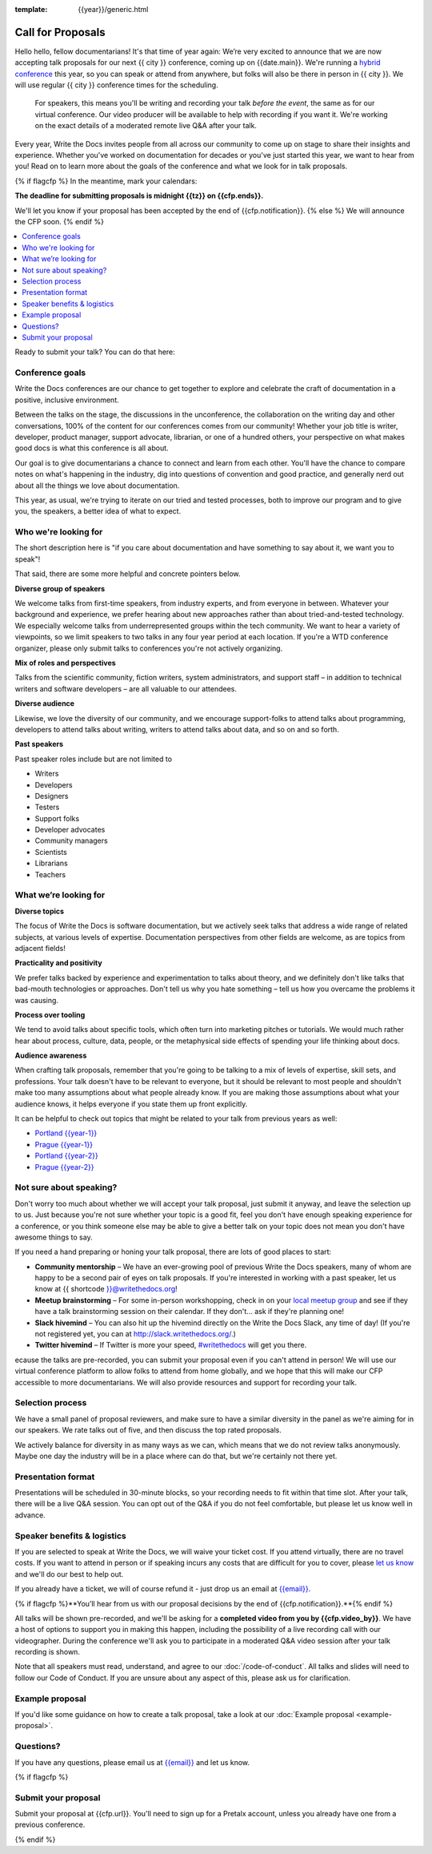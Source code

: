 :template: {{year}}/generic.html

Call for Proposals
==================

Hello hello, fellow documentarians! It's that time of year again: We’re very excited to announce that we are now accepting talk proposals for our next {{ city }} conference, coming up on {{date.main}}. We're running a `hybrid conference <https://www.writethedocs.org/conf/portland/2022/news/welcome/>`__ this year, so you can speak or attend from anywhere, but folks will also be there in person in {{ city }}. We will use regular {{ city }} conference times for the scheduling.

    For speakers, this means you'll be writing and recording your talk *before the event*, the same as for our virtual conference. Our video producer will be available to help with recording if you want it. We're working on the exact details of a moderated remote live Q&A after your talk.

Every year, Write the Docs invites people from all across our community to come up on stage to share their insights and experience. Whether you've worked on documentation for decades or you've just started this year, we want to hear from you!
Read on to learn more about the goals of the conference and what we look for in talk proposals.

{% if flagcfp %}
In the meantime, mark your calendars:

**The deadline for submitting proposals is midnight {{tz}} on {{cfp.ends}}.**

We'll let you know if your proposal has been accepted by the end of {{cfp.notification}}.
{% else %}
We will announce the CFP soon.
{% endif %}

.. contents::
    :local:
    :depth: 1
    :backlinks: none

Ready to submit your talk?
You can do that here:

.. raw:: html

    <div class="announcement" style="background-color:white;">
        <div class="uk-container">
        <a style="border-bottom: none; font-size: .875rem;" class="uk-button uk-button-announcement uk-text-center" href="{{ cfp.url }}">Submit your proposal</a>
        </div>
    </div>

Conference goals
----------------

Write the Docs conferences are our chance to get together to explore and celebrate the craft of documentation in a positive, inclusive environment.

Between the talks on the stage, the discussions in the unconference, the collaboration on the writing day and other conversations, 100% of the content for our conferences comes from our community! Whether your job title is writer, developer, product manager, support advocate, librarian, or one of a hundred others, your perspective on what makes good docs is what this conference is all about.

Our goal is to give documentarians a chance to connect and learn from each other. You'll have the chance to compare notes on what's happening in the industry, dig into questions of convention and good practice, and generally nerd out about all the things we love about documentation.

This year, as usual, we're trying to iterate on our tried and tested processes, both to improve our program and to give you, the speakers, a better idea of what to expect.

Who we're looking for
---------------------

The short description here is "if you care about documentation and have something to say about it, we want you to speak"!

That said, there are some more helpful and concrete pointers below.

**Diverse group of speakers**

We welcome talks from first-time speakers, from industry experts, and from everyone in between.
Whatever your background and experience, we prefer hearing about new approaches rather than about tried-and-tested technology.
We especially welcome talks from underrepresented groups within the tech community.
We want to hear a variety of viewpoints, so we limit speakers to two talks in any four year period at each location.
If you're a WTD conference organizer, please only submit talks to conferences you're not actively organizing.

**Mix of roles and perspectives**

Talks from the scientific community, fiction writers, system administrators, and support staff – in addition to technical writers and software developers – are all valuable to our attendees.

**Diverse audience**

Likewise, we love the diversity of our community, and we encourage support-folks to attend talks about programming, developers to attend talks about writing, writers to attend talks about data, and so on and so forth.

**Past speakers**

Past speaker roles include but are not limited to

* Writers
* Developers
* Designers
* Testers
* Support folks
* Developer advocates
* Community managers
* Scientists
* Librarians
* Teachers

What we’re looking for
----------------------

**Diverse topics**

The focus of Write the Docs is software documentation, but we actively seek talks that address a wide range of related subjects, at various levels of expertise.
Documentation perspectives from other fields are welcome, as are topics from adjacent fields!

**Practicality and positivity**

We prefer talks backed by experience and experimentation to talks about theory, and we definitely don't like talks that bad-mouth technologies or approaches.
Don't tell us why you hate something – tell us how you overcame the problems it was causing.

**Process over tooling**

We tend to avoid talks about specific tools, which often turn into marketing pitches or tutorials.
We would much rather hear about process, culture, data, people, or the metaphysical side effects of spending your life thinking about docs.

**Audience awareness**

When crafting talk proposals, remember that you're going to be talking to a mix of levels of expertise, skill sets, and professions.
Your talk doesn't have to be relevant to everyone, but it should be relevant to most people and shouldn't make too many assumptions about what people already know.
If you are making those assumptions about what your audience knows, it helps everyone if you state them up front explicitly.

It can be  helpful to check out topics that might be related to your talk from previous years as well:

* `Portland {{year-1}} <https://www.writethedocs.org/conf/portland/{{year-1}}/speakers/>`_
* `Prague {{year-1}} <https://www.writethedocs.org/conf/prague/{{year-1}}/speakers/>`_
* `Portland {{year-2}} <https://www.writethedocs.org/conf/portland/{{year-2}}/speakers/>`_
* `Prague {{year-2}} <https://www.writethedocs.org/conf/prague/{{year-2}}/speakers/>`_

Not sure about speaking?
------------------------

Don't worry too much about whether we will accept your talk proposal, just submit it anyway, and leave the selection up to us. Just because you're not sure whether your topic is a good fit, feel you don't have enough speaking experience for a conference, or you think someone else may be able to give a better talk on your topic does not mean you don't have awesome things to say.

If you need a hand preparing or honing your talk proposal, there are lots of good places to start:

* **Community mentorship** – We have an ever-growing pool of previous Write the Docs speakers, many of whom are happy to be a second pair of eyes on talk proposals. If you're interested in working with a past speaker, let us know at {{ shortcode }}@writethedocs.org!
* **Meetup brainstorming** – For some in-person workshopping, check in on your `local meetup group <https://www.writethedocs.org/meetups/>`_ and see if they have a talk brainstorming session on their calendar. If they don't... ask if they're planning one!
* **Slack hivemind** – You can also hit up the hivemind directly on the Write the Docs Slack, any time of day! (If you're not registered yet, you can at `http://slack.writethedocs.org/ <http://slack.writethedocs.org/>`_.)
* **Twitter hivemind** – If Twitter is more your speed, `#writethedocs <https://twitter.com/hashtag/writethedocs>`__ will get you there.

ecause the talks are pre-recorded, you can submit your proposal even if you can't attend in person! We will use our virtual conference platform to allow folks to attend from home globally, and we hope that this will make our CFP accessible to more documentarians. We will also provide resources and support for recording your talk.

Selection process
------------------

We have a small panel of proposal reviewers, and make sure to have a similar diversity in the panel as we're aiming for in our speakers.
We rate talks out of five, and then discuss the top rated proposals.

We actively balance for diversity in as many ways as we can, which means that we do not review talks anonymously. Maybe one day the industry will be in a place where can do that, but we're certainly not there yet.

Presentation format
-------------------

Presentations will be scheduled in 30-minute blocks, so your recording needs to fit within that time slot. After your talk, there will be a live Q&A session. You can opt out of the Q&A if you do not feel comfortable, but please let us know well in advance.

Speaker benefits & logistics
----------------------------

If you are selected to speak at Write the Docs, we will waive your ticket cost. If you attend virtually, there are no travel costs.
If you want to attend in person or if speaking incurs any costs that are difficult for you to cover, please `let us know <mailto:{{email}}>`_ and we'll do our best to help out.

If you already have a ticket, we will of course refund it - just drop us an email at `{{email}} <mailto:{{email}}>`_.

{% if flagcfp %}**You’ll hear from us with our proposal decisions by the end of {{cfp.notification}}.**{% endif %}

All talks will be shown pre-recorded, and we'll be asking for a **completed video from you by {{cfp.video_by}}**. We have a host of options to support you in making this happen, including the possibility of a live recording call with our videographer. During the conference we'll ask you to participate in a moderated Q&A video session after your talk recording is shown.

Note that all speakers must read, understand, and agree to our :doc:`/code-of-conduct`. All talks and slides will need to follow our Code of Conduct. If you are unsure about any aspect of this, please ask us for clarification.

Example proposal
----------------

If you'd like some guidance on how to create a talk proposal, take a look at our :doc:`Example proposal <example-proposal>`.

Questions?
----------

If you have any questions, please email us at `{{email}} <mailto:{{email}}>`_ and let us know.

{% if flagcfp %}

Submit your proposal
--------------------------

Submit your proposal at {{cfp.url}}. You'll need to sign up for a Pretalx account, unless you already have one from a previous conference.

.. raw:: html

    <div class="announcement" style="background-color:white;">
        <div class="uk-container">
        <a style="border-bottom: none; font-size: .875rem;" class="uk-button uk-button-announcement uk-text-center" href="{{ cfp.url }}">Submit your proposal</a>
        </div>
    </div>

{% endif %}
